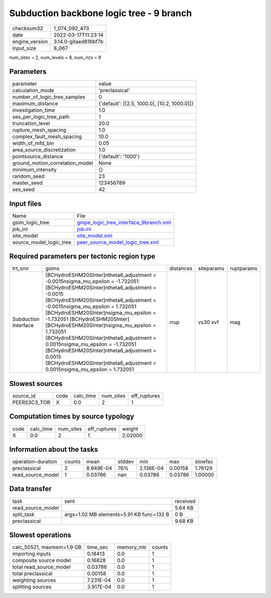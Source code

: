 Subduction backbone logic tree - 9 branch
=========================================

+----------------+----------------------+
| checksum32     | 1_074_092_473        |
+----------------+----------------------+
| date           | 2022-03-17T11:23:14  |
+----------------+----------------------+
| engine_version | 3.14.0-gitaed816bf7b |
+----------------+----------------------+
| input_size     | 8_067                |
+----------------+----------------------+

num_sites = 2, num_levels = 8, num_rlzs = 9

Parameters
----------
+---------------------------------+----------------------------------------------+
| parameter                       | value                                        |
+---------------------------------+----------------------------------------------+
| calculation_mode                | 'preclassical'                               |
+---------------------------------+----------------------------------------------+
| number_of_logic_tree_samples    | 0                                            |
+---------------------------------+----------------------------------------------+
| maximum_distance                | {'default': [[2.5, 1000.0], [10.2, 1000.0]]} |
+---------------------------------+----------------------------------------------+
| investigation_time              | 1.0                                          |
+---------------------------------+----------------------------------------------+
| ses_per_logic_tree_path         | 1                                            |
+---------------------------------+----------------------------------------------+
| truncation_level                | 20.0                                         |
+---------------------------------+----------------------------------------------+
| rupture_mesh_spacing            | 1.0                                          |
+---------------------------------+----------------------------------------------+
| complex_fault_mesh_spacing      | 10.0                                         |
+---------------------------------+----------------------------------------------+
| width_of_mfd_bin                | 0.05                                         |
+---------------------------------+----------------------------------------------+
| area_source_discretization      | 1.0                                          |
+---------------------------------+----------------------------------------------+
| pointsource_distance            | {'default': '1000'}                          |
+---------------------------------+----------------------------------------------+
| ground_motion_correlation_model | None                                         |
+---------------------------------+----------------------------------------------+
| minimum_intensity               | {}                                           |
+---------------------------------+----------------------------------------------+
| random_seed                     | 23                                           |
+---------------------------------+----------------------------------------------+
| master_seed                     | 123456789                                    |
+---------------------------------+----------------------------------------------+
| ses_seed                        | 42                                           |
+---------------------------------+----------------------------------------------+

Input files
-----------
+-------------------------+----------------------------------------------------------------------------------+
| Name                    | File                                                                             |
+-------------------------+----------------------------------------------------------------------------------+
| gsim_logic_tree         | `gmpe_logic_tree_interface_9branch.xml <gmpe_logic_tree_interface_9branch.xml>`_ |
+-------------------------+----------------------------------------------------------------------------------+
| job_ini                 | `job.ini <job.ini>`_                                                             |
+-------------------------+----------------------------------------------------------------------------------+
| site_model              | `site_model.xml <site_model.xml>`_                                               |
+-------------------------+----------------------------------------------------------------------------------+
| source_model_logic_tree | `peer_source_model_logic_tree.xml <peer_source_model_logic_tree.xml>`_           |
+-------------------------+----------------------------------------------------------------------------------+

Required parameters per tectonic region type
--------------------------------------------
+----------------------+-------------------------------------------------------------------------------------------------------------------------------------------------------------------------------------------------------------------------------------------------------------------------------------------------------------------------------------------------------------------------------------------------------------------------------------------------------------------------------------------------------------------------------------------------------------------+-----------+------------+------------+
| trt_smr              | gsims                                                                                                                                                                                                                                                                                                                                                                                                                                                                                                                                                             | distances | siteparams | ruptparams |
+----------------------+-------------------------------------------------------------------------------------------------------------------------------------------------------------------------------------------------------------------------------------------------------------------------------------------------------------------------------------------------------------------------------------------------------------------------------------------------------------------------------------------------------------------------------------------------------------------+-----------+------------+------------+
| Subduction Interface | [BCHydroESHM20SInter]\ntheta6_adjustment = -0.0015\nsigma_mu_epsilon = -1.732051 [BCHydroESHM20SInter]\ntheta6_adjustment = -0.0015 [BCHydroESHM20SInter]\ntheta6_adjustment = -0.0015\nsigma_mu_epsilon = 1.732051 [BCHydroESHM20SInter]\nsigma_mu_epsilon = -1.732051 [BCHydroESHM20SInter] [BCHydroESHM20SInter]\nsigma_mu_epsilon = 1.732051 [BCHydroESHM20SInter]\ntheta6_adjustment = 0.0015\nsigma_mu_epsilon = -1.732051 [BCHydroESHM20SInter]\ntheta6_adjustment = 0.0015 [BCHydroESHM20SInter]\ntheta6_adjustment = 0.0015\nsigma_mu_epsilon = 1.732051 | rrup      | vs30 xvf   | mag        |
+----------------------+-------------------------------------------------------------------------------------------------------------------------------------------------------------------------------------------------------------------------------------------------------------------------------------------------------------------------------------------------------------------------------------------------------------------------------------------------------------------------------------------------------------------------------------------------------------------+-----------+------------+------------+

Slowest sources
---------------
+--------------+------+-----------+-----------+--------------+
| source_id    | code | calc_time | num_sites | eff_ruptures |
+--------------+------+-----------+-----------+--------------+
| PEERS3C3_TOR | X    | 0.0       | 2         | 1            |
+--------------+------+-----------+-----------+--------------+

Computation times by source typology
------------------------------------
+------+-----------+-----------+--------------+---------+
| code | calc_time | num_sites | eff_ruptures | weight  |
+------+-----------+-----------+--------------+---------+
| X    | 0.0       | 2         | 1            | 2.02000 |
+------+-----------+-----------+--------------+---------+

Information about the tasks
---------------------------
+--------------------+--------+-----------+--------+-----------+---------+---------+
| operation-duration | counts | mean      | stddev | min       | max     | slowfac |
+--------------------+--------+-----------+--------+-----------+---------+---------+
| preclassical       | 2      | 8.949E-04 | 76%    | 2.136E-04 | 0.00158 | 1.76129 |
+--------------------+--------+-----------+--------+-----------+---------+---------+
| read_source_model  | 1      | 0.03786   | nan    | 0.03786   | 0.03786 | 1.00000 |
+--------------------+--------+-----------+--------+-----------+---------+---------+

Data transfer
-------------
+-------------------+------------------------------------------+----------+
| task              | sent                                     | received |
+-------------------+------------------------------------------+----------+
| read_source_model |                                          | 5.64 KB  |
+-------------------+------------------------------------------+----------+
| split_task        | args=1.02 MB elements=5.91 KB func=132 B | 0 B      |
+-------------------+------------------------------------------+----------+
| preclassical      |                                          | 9.68 KB  |
+-------------------+------------------------------------------+----------+

Slowest operations
------------------
+---------------------------+-----------+-----------+--------+
| calc_50521, maxmem=1.9 GB | time_sec  | memory_mb | counts |
+---------------------------+-----------+-----------+--------+
| importing inputs          | 0.18413   | 0.0       | 1      |
+---------------------------+-----------+-----------+--------+
| composite source model    | 0.16828   | 0.0       | 1      |
+---------------------------+-----------+-----------+--------+
| total read_source_model   | 0.03786   | 0.0       | 1      |
+---------------------------+-----------+-----------+--------+
| total preclassical        | 0.00158   | 0.0       | 1      |
+---------------------------+-----------+-----------+--------+
| weighting sources         | 7.231E-04 | 0.0       | 1      |
+---------------------------+-----------+-----------+--------+
| splitting sources         | 3.917E-04 | 0.0       | 1      |
+---------------------------+-----------+-----------+--------+